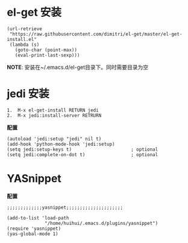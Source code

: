 * el-get 安装
#+BEGIN_EXAMPLE
  (url-retrieve
   "https://raw.githubusercontent.com/dimitri/el-get/master/el-get-install.el"
   (lambda (s)
     (goto-char (point-max))
     (eval-print-last-sexp)))
#+END_EXAMPLE
*NOTE*: 安装在~/.emacs.d/el-get目录下。同时需要目录为空
* jedi 安装
#+BEGIN_EXAMPLE
  1.  M-x el-get-install RETURN jedi
  2.  M-x jedi:install-server RETRURN
#+END_EXAMPLE
*配置*
#+BEGIN_EXAMPLE
  (autoload 'jedi:setup "jedi" nil t)
  (add-hook 'python-mode-hook 'jedi:setup)
  (setq jedi:setup-keys t)                      ; optional
  (setq jedi:complete-on-dot t)                 ; optional
#+END_EXAMPLE

* YASnippet
*配置*
#+BEGIN_EXAMPLE
  ;;;;;;;;;;;;;yasnippet;;;;;;;;;;;;;;;;;;;;;

  (add-to-list 'load-path
                "/home/huihui/.emacs.d/plugins/yasnippet")
  (require 'yasnippet)
  (yas-global-mode 1)
#+END_EXAMPLE 
